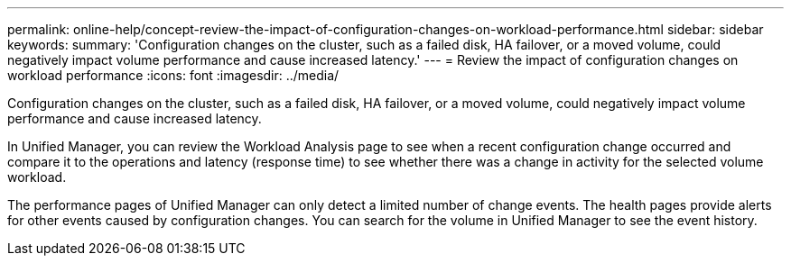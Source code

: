 ---
permalink: online-help/concept-review-the-impact-of-configuration-changes-on-workload-performance.html
sidebar: sidebar
keywords: 
summary: 'Configuration changes on the cluster, such as a failed disk, HA failover, or a moved volume, could negatively impact volume performance and cause increased latency.'
---
= Review the impact of configuration changes on workload performance
:icons: font
:imagesdir: ../media/

[.lead]
Configuration changes on the cluster, such as a failed disk, HA failover, or a moved volume, could negatively impact volume performance and cause increased latency.

In Unified Manager, you can review the Workload Analysis page to see when a recent configuration change occurred and compare it to the operations and latency (response time) to see whether there was a change in activity for the selected volume workload.

The performance pages of Unified Manager can only detect a limited number of change events. The health pages provide alerts for other events caused by configuration changes. You can search for the volume in Unified Manager to see the event history.



